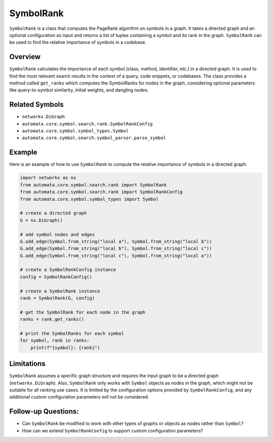 SymbolRank
==========

``SymbolRank`` is a class that computes the PageRank algorithm on
symbols in a graph. It takes a directed graph and an optional
configuration as input and returns a list of tuples containing a symbol
and its rank in the graph. ``SymbolRank`` can be used to find the
relative importance of symbols in a codebase.

Overview
--------

``SymbolRank`` calculates the importance of each symbol (class, method,
identifier, etc.) in a directed graph. It is used to find the most
relevant search results in the context of a query, code snippets, or
codebases. The class provides a method called ``get_ranks`` which
computes the SymbolRanks for nodes in the graph, considering optional
parameters like query-to-symbol similarity, initial weights, and
dangling nodes.

Related Symbols
---------------

-  ``networkx.DiGraph``
-  ``automata.core.symbol.search.rank.SymbolRankConfig``
-  ``automata.core.symbol.symbol_types.Symbol``
-  ``automata.core.symbol.search.symbol_parser.parse_symbol``

Example
-------

Here is an example of how to use ``SymbolRank`` to compute the relative
importance of symbols in a directed graph.

.. code:: python

   import networkx as nx
   from automata.core.symbol.search.rank import SymbolRank
   from automata.core.symbol.search.rank import SymbolRankConfig
   from automata.core.symbol.symbol_types import Symbol

   # create a directed graph
   G = nx.DiGraph()

   # add symbol nodes and edges
   G.add_edge(Symbol.from_string("local a"), Symbol.from_string("local b"))
   G.add_edge(Symbol.from_string("local b"), Symbol.from_string("local c"))
   G.add_edge(Symbol.from_string("local c"), Symbol.from_string("local a"))

   # create a SymbolRankConfig instance
   config = SymbolRankConfig()

   # create a SymbolRank instance
   rank = SymbolRank(G, config)

   # get the SymbolRank for each node in the graph
   ranks = rank.get_ranks()

   # print the SymbolRanks for each symbol
   for symbol, rank in ranks:
       print(f"{symbol}: {rank}")

Limitations
-----------

``SymbolRank`` assumes a specific graph structure and requires the input
graph to be a directed graph (``networkx.DiGraph``). Also,
``SymbolRank`` only works with ``Symbol`` objects as nodes in the graph,
which might not be suitable for all ranking use cases. It is limited by
the configuration options provided by ``SymbolRankConfig``, and any
additional custom configuration parameters will not be considered.

Follow-up Questions:
--------------------

-  Can ``SymbolRank`` be modified to work with other types of graphs or
   objects as nodes rather than ``Symbol``?
-  How can we extend ``SymbolRankConfig`` to support custom
   configuration parameters?
